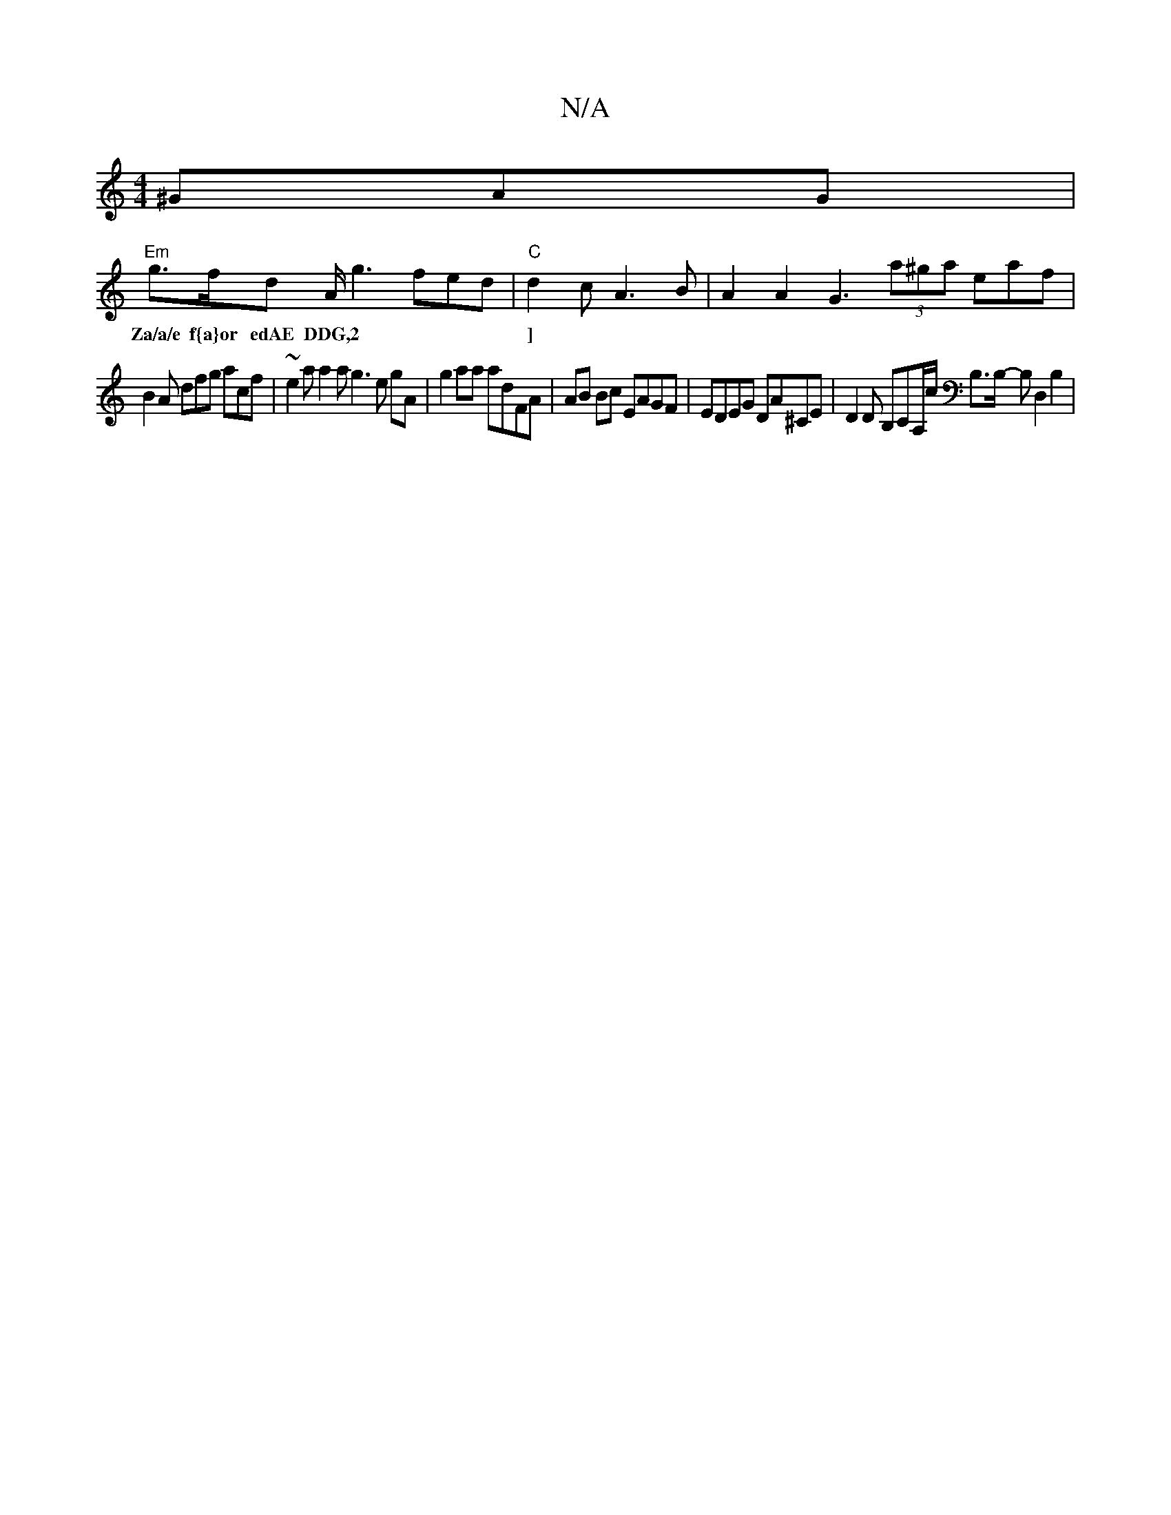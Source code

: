 X:1
T:N/A
M:4/4
R:N/A
K:Cmajor
^GAG |
"Em"g>fd A<g2 fed|"C"d2c A3 B|A2A2 G3 (3a^ga eaf’ |
w:Za/a/e f{a}or edAE DDG,2 |]
B2A dfg acf | ~e2 a a2a g3 e gA | g2 aa adFA | AB Bc EAGF | EDEG DA^CE|D2 D B,CA,/c/ B,>B,- B,D,2 B,2 | "EmiA m
